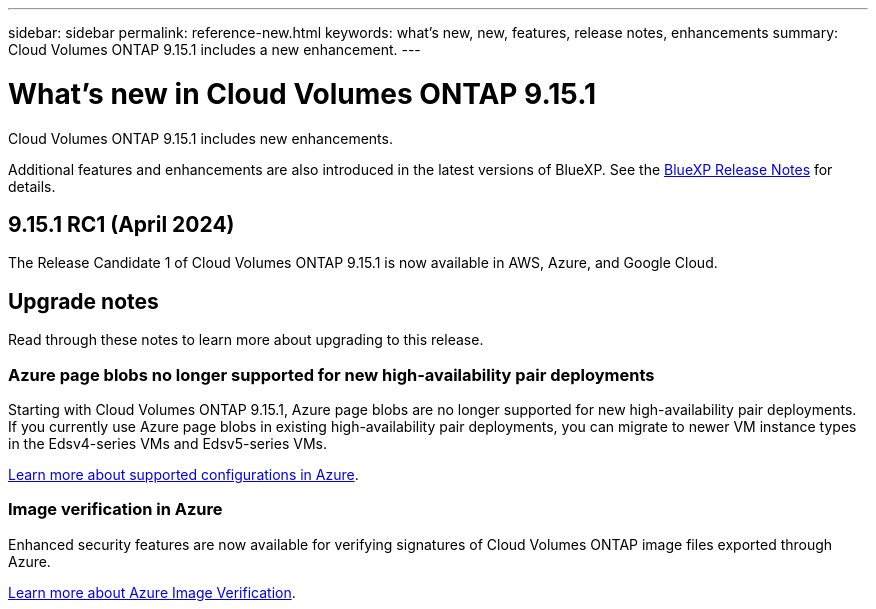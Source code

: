 ---
sidebar: sidebar
permalink: reference-new.html
keywords: what's new, new, features, release notes, enhancements
summary: Cloud Volumes ONTAP 9.15.1 includes a new enhancement.
---

= What's new in Cloud Volumes ONTAP 9.15.1
:hardbreaks:
:nofooter:
:icons: font
:linkattrs:
:imagesdir: ./media/

[.lead]
Cloud Volumes ONTAP 9.15.1 includes new enhancements.

Additional features and enhancements are also introduced in the latest versions of BlueXP. See the https://docs.netapp.com/us-en/bluexp-cloud-volumes-ontap/whats-new.html[BlueXP Release Notes^] for details.

== 9.15.1 RC1 (April 2024)
The Release Candidate 1 of Cloud Volumes ONTAP 9.15.1 is now available in AWS, Azure, and Google Cloud. 

== Upgrade notes

Read through these notes to learn more about upgrading to this release.

=== Azure page blobs no longer supported for new high-availability pair deployments 

Starting with Cloud Volumes ONTAP 9.15.1, Azure page blobs are no longer supported for new high-availability pair deployments. If you currently use Azure page blobs in existing high-availability pair deployments, you can migrate to newer VM instance types in the Edsv4-series VMs and Edsv5-series VMs. 

link:https://docs.netapp.com/us-en/cloud-volumes-ontap-relnotes/reference-configs-azure.html#ha-pairs[Learn more about supported configurations in Azure^].

=== Image verification in Azure
Enhanced security features are now available for verifying signatures of Cloud Volumes ONTAP image files exported through Azure. 

link:https://docs.netapp.com/us-en/cloud-manager-cloud-volumes-ontap/concept-azure-image-verification.html[Learn more about Azure Image Verification^].


